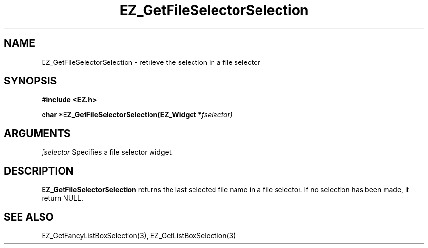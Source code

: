 '\"
'\" Copyright (c) 1997 Maorong Zou
'\" 
.TH EZ_GetFileSelectorSelection 3 "" EZWGL "EZWGL Functions"
.BS
.SH NAME
EZ_GetFileSelectorSelection \- retrieve the selection in a file selector

.SH SYNOPSIS
.nf
.B #include <EZ.h>
.sp
.BI "char *EZ_GetFileSelectorSelection(EZ_Widget *" fselector)


.SH ARGUMENTS
\fIfselector\fR  Specifies a file selector widget.

.SH DESCRIPTION
.PP
\fBEZ_GetFileSelectorSelection\fR returns the last selected file
name in a file selector. If no selection has been made, it return NULL.

.SH "SEE ALSO"
EZ_GetFancyListBoxSelection(3), EZ_GetListBoxSelection(3)



